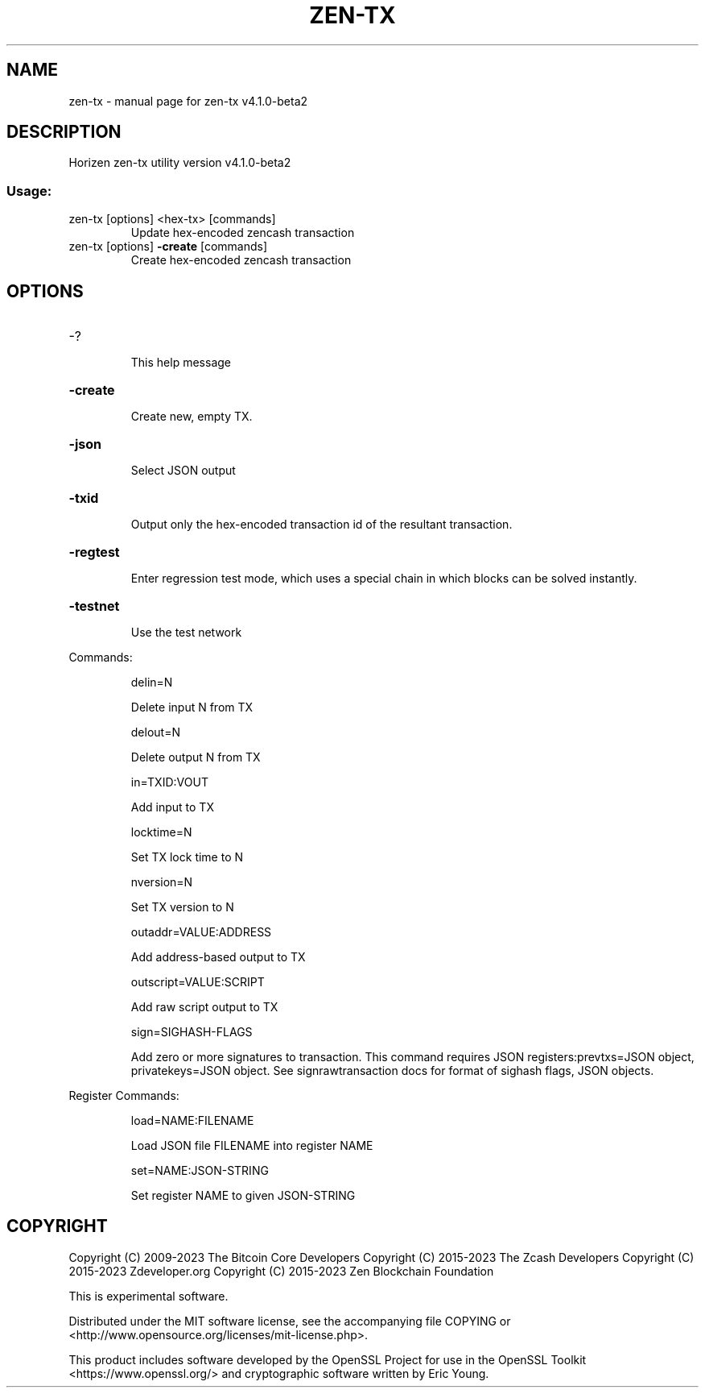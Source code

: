.\" DO NOT MODIFY THIS FILE!  It was generated by help2man 1.49.1.
.TH ZEN-TX "1" "May 2023" "zen-tx v4.1.0-beta2" "User Commands"
.SH NAME
zen-tx \- manual page for zen-tx v4.1.0-beta2
.SH DESCRIPTION
Horizen zen\-tx utility version v4.1.0\-beta2
.SS "Usage:"
.TP
zen\-tx [options] <hex\-tx> [commands]
Update hex\-encoded zencash transaction
.TP
zen\-tx [options] \fB\-create\fR [commands]
Create hex\-encoded zencash transaction
.SH OPTIONS
.HP
\-?
.IP
This help message
.HP
\fB\-create\fR
.IP
Create new, empty TX.
.HP
\fB\-json\fR
.IP
Select JSON output
.HP
\fB\-txid\fR
.IP
Output only the hex\-encoded transaction id of the resultant transaction.
.HP
\fB\-regtest\fR
.IP
Enter regression test mode, which uses a special chain in which blocks
can be solved instantly.
.HP
\fB\-testnet\fR
.IP
Use the test network
.PP
Commands:
.IP
delin=N
.IP
Delete input N from TX
.IP
delout=N
.IP
Delete output N from TX
.IP
in=TXID:VOUT
.IP
Add input to TX
.IP
locktime=N
.IP
Set TX lock time to N
.IP
nversion=N
.IP
Set TX version to N
.IP
outaddr=VALUE:ADDRESS
.IP
Add address\-based output to TX
.IP
outscript=VALUE:SCRIPT
.IP
Add raw script output to TX
.IP
sign=SIGHASH\-FLAGS
.IP
Add zero or more signatures to transaction. This command requires JSON
registers:prevtxs=JSON object, privatekeys=JSON object. See
signrawtransaction docs for format of sighash flags, JSON objects.
.PP
Register Commands:
.IP
load=NAME:FILENAME
.IP
Load JSON file FILENAME into register NAME
.IP
set=NAME:JSON\-STRING
.IP
Set register NAME to given JSON\-STRING
.SH COPYRIGHT

Copyright (C) 2009-2023 The Bitcoin Core Developers
Copyright (C) 2015-2023 The Zcash Developers
Copyright (C) 2015-2023 Zdeveloper.org
Copyright (C) 2015-2023 Zen Blockchain Foundation

This is experimental software.

Distributed under the MIT software license, see the accompanying file COPYING
or <http://www.opensource.org/licenses/mit-license.php>.

This product includes software developed by the OpenSSL Project for use in the
OpenSSL Toolkit <https://www.openssl.org/> and cryptographic software written
by Eric Young.
